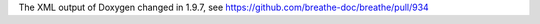 The XML output of Doxygen changed in 1.9.7, see
https://github.com/breathe-doc/breathe/pull/934


.. doxygenfunction:: func2